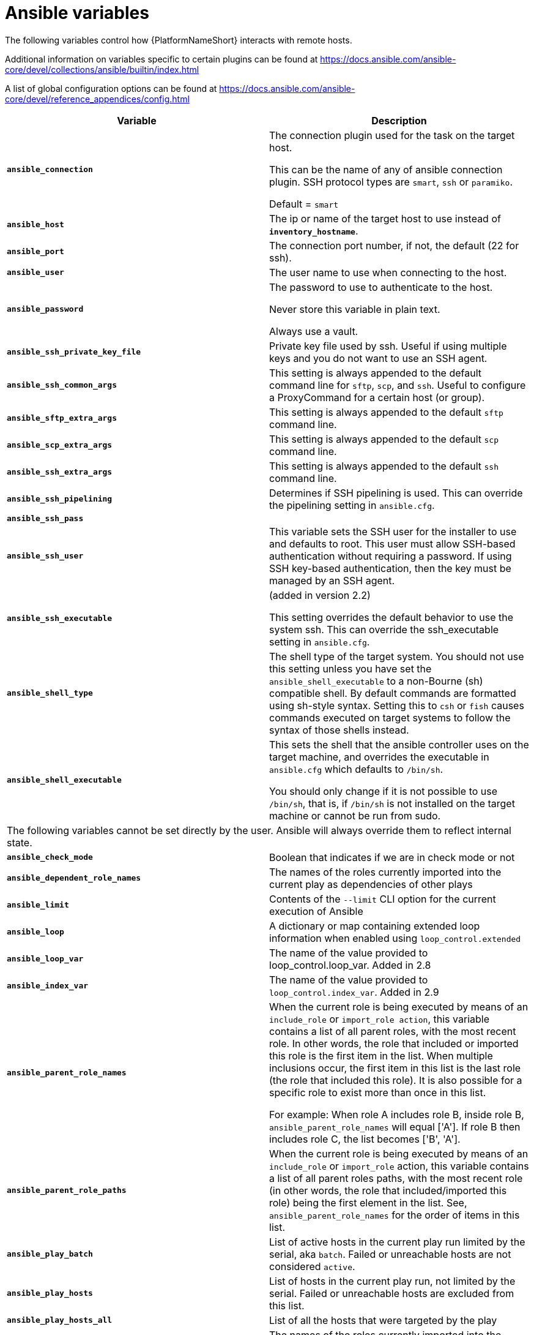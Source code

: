 [id="ref-ansible-inventory-variables"]

= Ansible variables

The following variables control how {PlatformNameShort} interacts with remote hosts.

Additional information on variables specific to certain plugins can be found at https://docs.ansible.com/ansible-core/devel/collections/ansible/builtin/index.html

A list of global configuration options can be found at https://docs.ansible.com/ansible-core/devel/reference_appendices/config.html

[cols="50%,50%",options="header"]
|====
| *Variable* | *Description*
| *`ansible_connection`* | The connection plugin used for the task on the target host.

This can be the name of any of ansible connection plugin. 
SSH protocol types are `smart`, `ssh` or `paramiko`. 

Default = `smart`
| *`ansible_host`* | The ip or name of the target host to use instead of *`inventory_hostname`*.
| *`ansible_port`* | The connection port number, if not, the default (22 for ssh).
| *`ansible_user`* | The user name to use when connecting to the host.
| *`ansible_password`* | The password to use to authenticate to the host. 

Never store this variable in plain text. 

Always use a vault.
| *`ansible_ssh_private_key_file`* | Private key file used by ssh. 
Useful if using multiple keys and you do not want to use an SSH agent.
| *`ansible_ssh_common_args`* | This setting is always appended to the default command line for `sftp`, `scp`, and `ssh`. 
Useful to configure a ProxyCommand for a certain host (or group).
| *`ansible_sftp_extra_args`* | This setting is always appended to the default `sftp` command line.
| *`ansible_scp_extra_args`* | This setting is always appended to the default `scp` command line.
| *`ansible_ssh_extra_args`* | This setting is always appended to the default `ssh` command line.
| *`ansible_ssh_pipelining`* | Determines if SSH pipelining is used. 
This can override the pipelining setting in `ansible.cfg`.
| *`ansible_ssh_pass`* | 
| *`ansible_ssh_user`* | This variable sets the SSH user for the installer to use and defaults to root. 
This user must allow SSH-based authentication without requiring a password. 
If using SSH key-based authentication, then the key must be managed by an SSH agent.
| *`ansible_ssh_executable`* | (added in version 2.2)

This setting overrides the default behavior to use the system ssh. 
This can override the ssh_executable setting in `ansible.cfg`.
| *`ansible_shell_type`* | The shell type of the target system. 
You should not use this setting unless you have set the `ansible_shell_executable` to a non-Bourne (sh) compatible shell. 
By default commands are formatted using sh-style syntax. 
Setting this to `csh` or `fish` causes commands executed on target systems to follow the syntax of those shells instead.
| *`ansible_shell_executable`* | This sets the shell that the ansible controller uses on the target machine, and overrides the executable in `ansible.cfg` which defaults to `/bin/sh`. 

You should only change if it is not possible to use `/bin/sh`, that is, if `/bin/sh` is not installed on the target machine or cannot be run from sudo.
2+|The following variables cannot be set directly by the user. 
Ansible will always override them to reflect internal state.
| *`ansible_check_mode`* | Boolean that indicates if we are in check mode or not
| *`ansible_dependent_role_names`* | The names of the roles currently imported into the current play as dependencies of other plays
| *`ansible_limit`* | Contents of the `--limit` CLI option for the current execution of Ansible
| *`ansible_loop`* | A dictionary or map containing extended loop information when enabled using `loop_control.extended`
| *`ansible_loop_var`* | The name of the value provided to loop_control.loop_var. Added in 2.8
| *`ansible_index_var`* | The name of the value provided to `loop_control.index_var`. Added in 2.9
| *`ansible_parent_role_names`* | When the current role is being executed by means of an `include_role` or `import_role action`, this variable contains a list of all parent roles, with the most recent role. 
In other words, the role that included or imported this role is the first item in the list. 
When multiple inclusions occur, the first item in this list is the last role (the role that included this role). 
It is also possible for a specific role to exist more than once in this list.

For example: 
When role A includes role B, inside role B, `ansible_parent_role_names` will equal ['A']. 
If role B then includes role C, the list becomes ['B', 'A'].
| *`ansible_parent_role_paths`* | When the current role is being executed by means of an `include_role` or `import_role` action, this variable contains a list of all parent roles paths, with the most recent role (in other words, the role that included/imported this role) being the first element in the list. 
See, `ansible_parent_role_names` for the order of items in this list.
| *`ansible_play_batch`* | List of active hosts in the current play run limited by the serial, aka `batch`. 
Failed or unreachable hosts are not considered `active`.
| *`ansible_play_hosts`* | List of hosts in the current play run, not limited by the serial.
Failed or unreachable hosts are excluded from this list.
| *`ansible_play_hosts_all`* | List of all the hosts that were targeted by the play
| *`ansible_play_role_names`* | The names of the roles currently imported into the current play. 
This list does not contain the role names that are implicitly included through dependencies.
| *`ansible_play_name`* | The name of the currently executed play. 
Added in 2.8. (name attribute of the play, not file name of the playbook.)
| *`ansible_search_path`* | Current search path for action plugins and lookups, in other words, where we search for relative paths when you do template: src=myfile
| *`ansible_version`* | Dictionary or map that contains information about the current running version of ansible, it has the following keys: `full`, `major`, `minor`, `revision` and `string`.
|====
